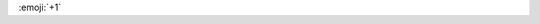 .. title: My forth post!!
.. slug: my-forth-post
.. date: 2017-07-02 15:14:22 UTC+07:00
.. tags: 
.. category: 
.. link: 
.. description: 
.. type: text

.. form::
   {
    "schema": {
        "title": "What do you think of Alpaca?",
        "type": "object",
        "properties": {
            "name": {
                "type": "string",
                "title": "Name"
            },
            "ranking": {
                "type": "string",
                "title": "Ranking",
                "enum": ['excellent', 'not too shabby', 'alpaca built my hotrod']
            }
        }
    }
	
:emoji:`+1`